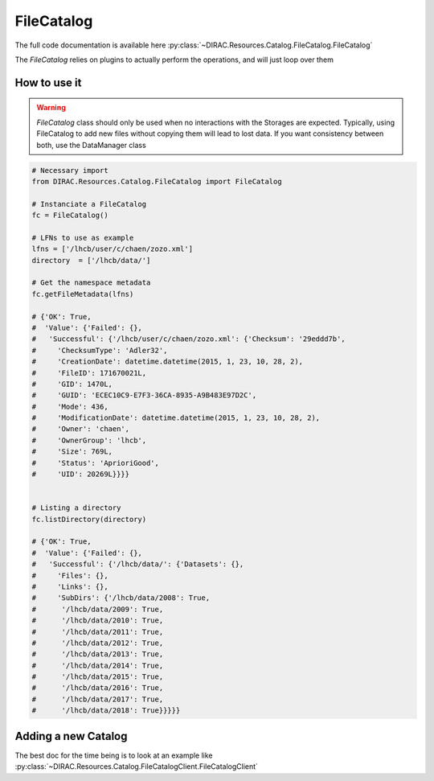 --------------
FileCatalog
--------------

The full code documentation is available here :py:class:`~DIRAC.Resources.Catalog.FileCatalog.FileCatalog`

The `FileCatalog` relies on plugins to actually perform the operations, and will just loop over them

How to use it
-------------

.. warning::

   `FileCatalog` class should only be used when no interactions with the Storages are expected. Typically, using FileCatalog to add new files without copying them will lead to lost data. If you want consistency between both, use the DataManager class


.. code-block:: python

   # Necessary import
   from DIRAC.Resources.Catalog.FileCatalog import FileCatalog

   # Instanciate a FileCatalog
   fc = FileCatalog()

   # LFNs to use as example
   lfns = ['/lhcb/user/c/chaen/zozo.xml']
   directory  = ['/lhcb/data/']

   # Get the namespace metadata
   fc.getFileMetadata(lfns)

   # {'OK': True,
   #  'Value': {'Failed': {},
   #   'Successful': {'/lhcb/user/c/chaen/zozo.xml': {'Checksum': '29eddd7b',
   #     'ChecksumType': 'Adler32',
   #     'CreationDate': datetime.datetime(2015, 1, 23, 10, 28, 2),
   #     'FileID': 171670021L,
   #     'GID': 1470L,
   #     'GUID': 'ECEC10C9-E7F3-36CA-8935-A9B483E97D2C',
   #     'Mode': 436,
   #     'ModificationDate': datetime.datetime(2015, 1, 23, 10, 28, 2),
   #     'Owner': 'chaen',
   #     'OwnerGroup': 'lhcb',
   #     'Size': 769L,
   #     'Status': 'AprioriGood',
   #     'UID': 20269L}}}}


   # Listing a directory
   fc.listDirectory(directory)

   # {'OK': True,
   #  'Value': {'Failed': {},
   #   'Successful': {'/lhcb/data/': {'Datasets': {},
   #     'Files': {},
   #     'Links': {},
   #     'SubDirs': {'/lhcb/data/2008': True,
   #      '/lhcb/data/2009': True,
   #      '/lhcb/data/2010': True,
   #      '/lhcb/data/2011': True,
   #      '/lhcb/data/2012': True,
   #      '/lhcb/data/2013': True,
   #      '/lhcb/data/2014': True,
   #      '/lhcb/data/2015': True,
   #      '/lhcb/data/2016': True,
   #      '/lhcb/data/2017': True,
   #      '/lhcb/data/2018': True}}}}}


Adding a new Catalog
--------------------

The best doc for the time being is to look at an example like :py:class:`~DIRAC.Resources.Catalog.FileCatalogClient.FileCatalogClient`
